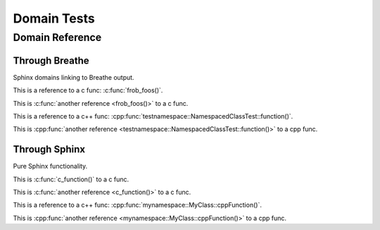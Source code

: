 
Domain Tests
============

.. doxygenfunction:: testnamespace::NamespacedClassTest::function
   :path: ../examples/specific/class/xml

.. doxygenfunction:: frob_foos
   :path: ../examples/specific/alias/xml

Domain Reference
----------------

Through Breathe
~~~~~~~~~~~~~~~

Sphinx domains linking to Breathe output.

This is a reference to a c func: :c:func:`frob_foos()`.

This is :c:func:`another reference <frob_foos()>` to a c func.

This is a reference to a c++ func: :cpp:func:`testnamespace::NamespacedClassTest::function()`.

This is :cpp:func:`another reference <testnamespace::NamespacedClassTest::function()>` to a cpp func.


Through Sphinx
~~~~~~~~~~~~~~

Pure Sphinx functionality.

.. c:function:: void* c_function(int)

This is :c:func:`c_function()` to a c func.

This is :c:func:`another reference <c_function()>` to a c func.

.. cpp:function:: void* mynamespace::MyClass::cppFunction(int param)

This is a reference to a c++ func: :cpp:func:`mynamespace::MyClass::cppFunction()`.

This is :cpp:func:`another reference <mynamespace::MyClass::cppFunction()>` to a cpp func.

